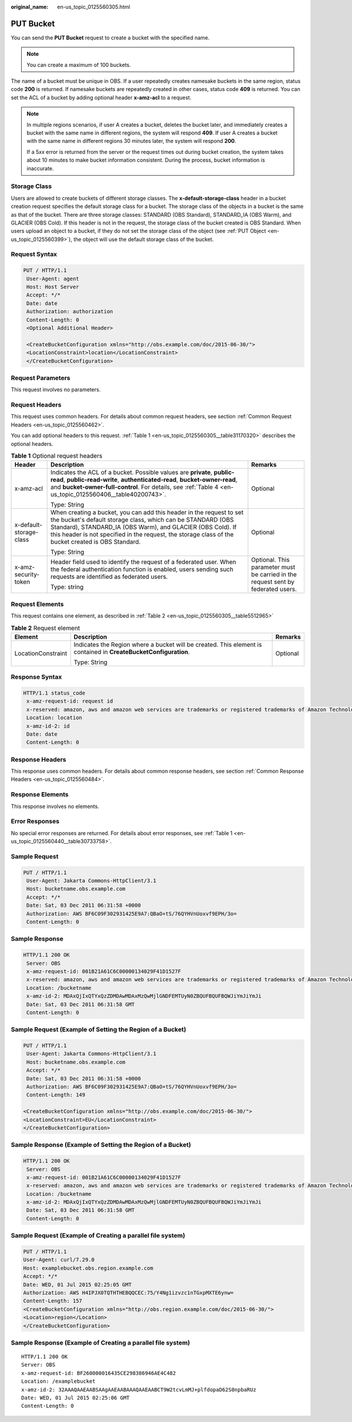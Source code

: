 :original_name: en-us_topic_0125560305.html

.. _en-us_topic_0125560305:

PUT Bucket
==========

You can send the **PUT Bucket** request to create a bucket with the specified name.

.. note::

   You can create a maximum of 100 buckets.

The name of a bucket must be unique in OBS. If a user repeatedly creates namesake buckets in the same region, status code **200** is returned. If namesake buckets are repeatedly created in other cases, status code **409** is returned. You can set the ACL of a bucket by adding optional header **x-amz-acl** to a request.

.. note::

   In multiple regions scenarios, if user A creates a bucket, deletes the bucket later, and immediately creates a bucket with the same name in different regions, the system will respond **409**. If user A creates a bucket with the same name in different regions 30 minutes later, the system will respond **200**.

   If a 5\ *xx* error is returned from the server or the request times out during bucket creation, the system takes about 10 minutes to make bucket information consistent. During the process, bucket information is inaccurate.

Storage Class
-------------

Users are allowed to create buckets of different storage classes. The **x-default-storage-class** header in a bucket creation request specifies the default storage class for a bucket. The storage class of the objects in a bucket is the same as that of the bucket. There are three storage classes: STANDARD (OBS Standard), STANDARD_IA (OBS Warm), and GLACIER (OBS Cold). If this header is not in the request, the storage class of the bucket created is OBS Standard. When users upload an object to a bucket, if they do not set the storage class of the object (see :ref:`PUT Object <en-us_topic_0125560399>`), the object will use the default storage class of the bucket.

Request Syntax
--------------

.. code-block:: text

   PUT / HTTP/1.1
    User-Agent: agent
    Host: Host Server
    Accept: */*
    Date: date
    Authorization: authorization
    Content-Length: 0
    <Optional Additional Header>

    <CreateBucketConfiguration xmlns="http://obs.example.com/doc/2015-06-30/">
    <LocationConstraint>location</LocationConstraint>
    </CreateBucketConfiguration>

Request Parameters
------------------

This request involves no parameters.

Request Headers
---------------

This request uses common headers. For details about common request headers, see section :ref:`Common Request Headers <en-us_topic_0125560462>`.

You can add optional headers to this request. :ref:`Table 1 <en-us_topic_0125560305__table31170320>` describes the optional headers.

.. _en-us_topic_0125560305__table31170320:

.. table:: **Table 1** Optional request headers

   +-------------------------+----------------------------------------------------------------------------------------------------------------------------------------------------------------------------------------------------------------------------------------------------------------------------------------------------------+----------------------------------------------------------------------------------+
   | Header                  | Description                                                                                                                                                                                                                                                                                              | Remarks                                                                          |
   +=========================+==========================================================================================================================================================================================================================================================================================================+==================================================================================+
   | x-amz-acl               | Indicates the ACL of a bucket. Possible values are **private**, **public-read**, **public-read-write**, **authenticated-read**, **bucket-owner-read**, and **bucket-owner-full-control**. For details, see :ref:`Table 4 <en-us_topic_0125560406__table40200743>`.                                       | Optional                                                                         |
   |                         |                                                                                                                                                                                                                                                                                                          |                                                                                  |
   |                         | Type: String                                                                                                                                                                                                                                                                                             |                                                                                  |
   +-------------------------+----------------------------------------------------------------------------------------------------------------------------------------------------------------------------------------------------------------------------------------------------------------------------------------------------------+----------------------------------------------------------------------------------+
   | x-default-storage-class | When creating a bucket, you can add this header in the request to set the bucket's default storage class, which can be STANDARD (OBS Standard), STANDARD_IA (OBS Warm), and GLACIER (OBS Cold). If this header is not specified in the request, the storage class of the bucket created is OBS Standard. | Optional                                                                         |
   |                         |                                                                                                                                                                                                                                                                                                          |                                                                                  |
   |                         | Type: String                                                                                                                                                                                                                                                                                             |                                                                                  |
   +-------------------------+----------------------------------------------------------------------------------------------------------------------------------------------------------------------------------------------------------------------------------------------------------------------------------------------------------+----------------------------------------------------------------------------------+
   | x-amz-security-token    | Header field used to identify the request of a federated user. When the federal authentication function is enabled, users sending such requests are identified as federated users.                                                                                                                       | Optional. This parameter must be carried in the request sent by federated users. |
   |                         |                                                                                                                                                                                                                                                                                                          |                                                                                  |
   |                         | Type: string                                                                                                                                                                                                                                                                                             |                                                                                  |
   +-------------------------+----------------------------------------------------------------------------------------------------------------------------------------------------------------------------------------------------------------------------------------------------------------------------------------------------------+----------------------------------------------------------------------------------+

Request Elements
----------------

This request contains one element, as described in :ref:`Table 2 <en-us_topic_0125560305__table5512965>`

.. _en-us_topic_0125560305__table5512965:

.. table:: **Table 2** Request element

   +-----------------------+------------------------------------------------------------------------------------------------------------------+-----------------------+
   | Element               | Description                                                                                                      | Remarks               |
   +=======================+==================================================================================================================+=======================+
   | LocationConstraint    | Indicates the Region where a bucket will be created. This element is contained in **CreateBucketConfiguration**. | Optional              |
   |                       |                                                                                                                  |                       |
   |                       | Type: String                                                                                                     |                       |
   +-----------------------+------------------------------------------------------------------------------------------------------------------+-----------------------+

Response Syntax
---------------

.. code-block::

   HTTP/1.1 status_code
    x-amz-request-id: request id
    x-reserved: amazon, aws and amazon web services are trademarks or registered trademarks of Amazon Technologies, Inc
    Location: location
    x-amz-id-2: id
    Date: date
    Content-Length: 0

Response Headers
----------------

This response uses common headers. For details about common response headers, see section :ref:`Common Response Headers <en-us_topic_0125560484>`.

Response Elements
-----------------

This response involves no elements.

Error Responses
---------------

No special error responses are returned. For details about error responses, see :ref:`Table 1 <en-us_topic_0125560440__table30733758>`.

Sample Request
--------------

.. code-block:: text

   PUT / HTTP/1.1
    User-Agent: Jakarta Commons-HttpClient/3.1
    Host: bucketname.obs.example.com
    Accept: */*
    Date: Sat, 03 Dec 2011 06:31:58 +0000
    Authorization: AWS BF6C09F302931425E9A7:QBaO+tS/76QYHVnUoxvf9EPH/3o=
    Content-Length: 0

Sample Response
---------------

.. code-block::

   HTTP/1.1 200 OK
    Server: OBS
    x-amz-request-id: 001B21A61C6C00000134029F41D1527F
    x-reserved: amazon, aws and amazon web services are trademarks or registered trademarks of Amazon Technologies, Inc
    Location: /bucketname
    x-amz-id-2: MDAxQjIxQTYxQzZDMDAwMDAxMzQwMjlGNDFEMTUyN0ZBQUFBQUFBQWJiYmJiYmJi
    Date: Sat, 03 Dec 2011 06:31:58 GMT
    Content-Length: 0

Sample Request (Example of Setting the Region of a Bucket)
----------------------------------------------------------

.. code-block:: text

   PUT / HTTP/1.1
    User-Agent: Jakarta Commons-HttpClient/3.1
    Host: bucketname.obs.example.com
    Accept: */*
    Date: Sat, 03 Dec 2011 06:31:58 +0000
    Authorization: AWS BF6C09F302931425E9A7:QBaO+tS/76QYHVnUoxvf9EPH/3o=
    Content-Length: 149

   <CreateBucketConfiguration xmlns="http://obs.example.com/doc/2015-06-30/">
   <LocationConstraint>EU</LocationConstraint>
   </CreateBucketConfiguration>

Sample Response (Example of Setting the Region of a Bucket)
-----------------------------------------------------------

.. code-block::

   HTTP/1.1 200 OK
    Server: OBS
    x-amz-request-id: 001B21A61C6C00000134029F41D1527F
    x-reserved: amazon, aws and amazon web services are trademarks or registered trademarks of Amazon Technologies, Inc
    Location: /bucketname
    x-amz-id-2: MDAxQjIxQTYxQzZDMDAwMDAxMzQwMjlGNDFEMTUyN0ZBQUFBQUFBQWJiYmJiYmJi
    Date: Sat, 03 Dec 2011 06:31:58 GMT
    Content-Length: 0

Sample Request (Example of Creating a parallel file system)
-----------------------------------------------------------

.. code-block:: text

   PUT / HTTP/1.1
   User-Agent: curl/7.29.0
   Host: examplebucket.obs.region.example.com
   Accept: */*
   Date: WED, 01 Jul 2015 02:25:05 GMT
   Authorization: AWS H4IPJX0TQTHTHEBQQCEC:75/Y4Ng1izvzc1nTGxpMXTE6ynw=
   Content-Length: 157
   <CreateBucketConfiguration xmlns="http://obs.region.example.com/doc/2015-06-30/">
   <Location>region</Location>
   </CreateBucketConfiguration>

Sample Response (Example of Creating a parallel file system)
------------------------------------------------------------

::

   HTTP/1.1 200 OK
   Server: OBS
   x-amz-request-id: BF260000016435CE298386946AE4C482
   Location: /examplebucket
   x-amz-id-2: 32AAAQAAEAABSAAgAAEAABAAAQAAEAABCT9W2tcvLmMJ+plfdopaD62S0npbaRUz
   Date: WED, 01 Jul 2015 02:25:06 GMT
   Content-Length: 0
